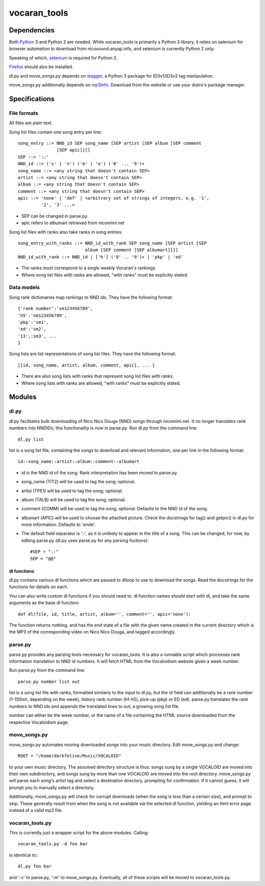 =============
vocaran_tools
=============

Dependencies
------------

Both `Python`_ 3 and Python 2 are needed.  While vocaran_tools is primarily a
Python 3 library, it relies on selenium for browser automation to download from
nicosound.anyap.info, and selenium is currently Python 2 only.

.. _Python: http://www.python.org/download/

Speaking of which, `selenium`_ is required for Python 2.

.. _selenium: http://pypi.python.org/pypi/selenium/

`Firefox`_ should also be installed.

.. _Firefox: https://www.mozilla.org/en-US/firefox/new/

dl.py and move_songs.py depends on `stagger`_, a Python 3 package for
ID3v1/ID3v2 tag manipulation.

.. _stagger: http://pypi.python.org/pypi/stagger/0.4.2

move_songs.py additionally depends on `mp3info`_.  Download from the website or
use your distro's package manager.

.. _mp3info: http://www.ibiblio.org/mp3info/

Specifications
--------------

File formats
````````````

All files are plain text.

Song list files contain one song entry per line::

    song_entry ::= NND_id SEP song_name [SEP artist [SEP album [SEP comment
                   [SEP apic]]]]
    SEP ::= '::'
    NND_id ::= ('s' | 'n') ('m' | 'o') ('0' ... '9')+
    song_name ::= <any string that doesn't contain SEP>
    artist ::= <any string that doesn't contain SEP>
    album ::= <any string that doesn't contain SEP>
    comment ::= <any string that doesn't contain SEP>
    apic ::= 'none' | 'def' | <arbitrary set of strings of integers, e.g. '1',
             '2', '3' ...>

- SEP can be changed in parse.py.
- apic refers to albumart retrieved from nicomimi.net

Song list files with ranks also take ranks in song entries::

    song_entry_with_ranks ::= NND_id_with_rank SEP song_name [SEP artist [SEP
                              album [SEP comment [SEP albumart]]]]
    NND_id_with_rank ::= NND_id | ['h'] ('0' .. '9')+ | 'pkp' | 'ed'

- The ranks must correspond to a single weekly Vocaran's rankings.
- Where song list files with ranks are allowed, "with ranks" must be explicitly
  stated.

Data models
```````````

Song rank dictionaries map rankings to NND ids.  They have the following
format::

    {'rank number':'sm123456789',
    'h5':'nm123456789',
    'pkp':'sm1',
    'ed':'sm2',
    '13',:sm3', ...
    }

Song lists are list representations of song list files.  They have the
following format::

    [[id, song_name, artist, album, comment, apic], ... ]

- There are also song lists with ranks that represent song list files with
  ranks.
- Where song lists with ranks are allowed, "with ranks" must be explicitly
  stated.

Modules
-------

dl.py
`````

dl.py facilitates bulk downloading of Nico Nico Douga (NND) songs through
nicomimi.net.  It no longer translates rank numbers into NNDIDs; this
functionality is now in parse.py.  Run dl.py from the command line::

    dl.py list

list is a song list file, containing the songs to download and relevant
information, one per line in the following format::

    id::song_name::artist::album::comment::albumart

- id is the NND id of the song.  Rank interpretation has been moved to
  parse.py.
- song_name (TIT2) will be used to tag the song; optional.
- artist (TPE1) will be used to tag the song; optional.
- album (TALB) will be used to tag the song; optional.
- comment (COMM) will be used to tag the song; optional.  Defaults to the NND
  id of the song.
- albumart (APIC) will be used to choose the attached picture.  Check the
  docstrings for tag() and getpic() in dl.py for more information.  Defaults to
  'smile'.

- The default field separator is '::', as it is unlikely to appear in the title
  of a song.  This can be changed, for now, by editing parse.py (dl.py uses
  parse.py for any parsing fuctions)::

    #SEP = "::"
    SEP = "@@"

dl functions
''''''''''''

dl.py contains various dl functions which are passed to dlloop to use to
download the songs.  Read the docstrings for the functions for details on each.

You can also write custom dl functions if you should need to.  dl function
names should start with dl, and take the same arguments as the base dl
function::

    def dl(file, id, title, artist, album='', comment='', apic='none'):

The function returns nothing, and has the end state of a file with the given
name created in the current directory which is the MP3 of the corresponding
video on Nico Nico Douga, and tagged accordingly.  

parse.py
````````

parse.py provides any parsing tools necessary for vocaran_tools.  It is also a
runnable script which processes rank information translation to NND id numbers.
It will fetch HTML from the Vocaloidism website given a week number.

Run parse.py from the command line::
    
    parse.py number list out

list is a song list file with ranks, formatted similarly to the input to dl.py,
but the id field can additionally be a rank number (1-150ish, depending on the
week), history rank number (h1-h5), pick-up (pkp) or ED (ed).  parse.py
translates the rank numbers to NND ids and appends the translated lines to out,
a growing song list file.

number can either be the week number, or the name of a file containing the HTML
source downloaded from the respective Vocaloidism page.

move_songs.py
`````````````

move_songs.py automates moving downloaded songs into your music directory.
Edit move_songs.py and change::
    
    ROOT = "/home/darkfeline/Music/VOCALOID"

to your own music directory.  The assumed directory structure is thus: songs
sung by a single VOCALOID are moved into their own subdirectory, and songs sung
by more than one VOCALOID are moved into the root directory.  move_songs.py
will parse each song's artist tag and select a destination directory, prompting
for confirmation.  If it cannot guess, it will prompt you to manually select a
directory.  

Additionally, move_songs.py will check for corrupt downloads (when the song is
less than a certain size), and prompt to skip.  These generally result from
when the song is not available via the selected dl function, yielding an html
error page instead of a valid mp3 file.

vocaran_tools.py
````````````````

This is currently just a wrapper script for the above modules.  Calling::

    vocaran_tools.py -d foo bar

is identical to:::

    dl.py foo bar

and '-c' to parse.py, '-m' to move_songs.py.  Eventually, all of these scripts
will be moved to vocaran_tools.py.
